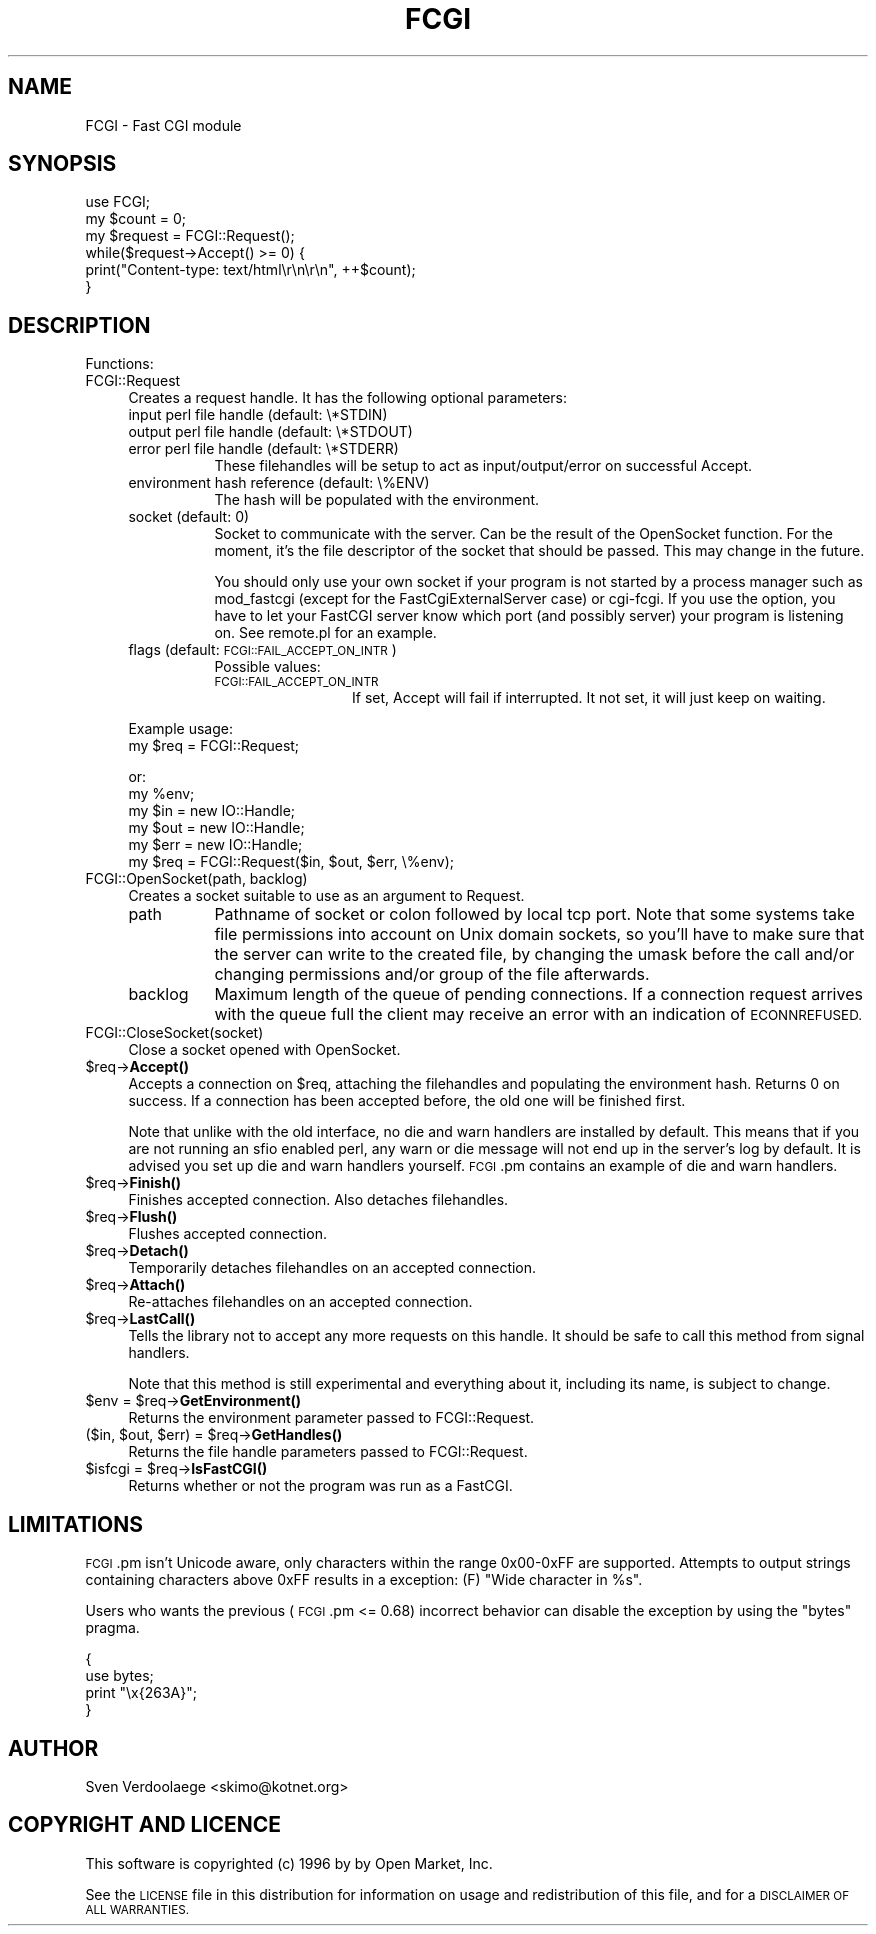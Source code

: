 .\" Automatically generated by Pod::Man 4.11 (Pod::Simple 3.35)
.\"
.\" Standard preamble:
.\" ========================================================================
.de Sp \" Vertical space (when we can't use .PP)
.if t .sp .5v
.if n .sp
..
.de Vb \" Begin verbatim text
.ft CW
.nf
.ne \\$1
..
.de Ve \" End verbatim text
.ft R
.fi
..
.\" Set up some character translations and predefined strings.  \*(-- will
.\" give an unbreakable dash, \*(PI will give pi, \*(L" will give a left
.\" double quote, and \*(R" will give a right double quote.  \*(C+ will
.\" give a nicer C++.  Capital omega is used to do unbreakable dashes and
.\" therefore won't be available.  \*(C` and \*(C' expand to `' in nroff,
.\" nothing in troff, for use with C<>.
.tr \(*W-
.ds C+ C\v'-.1v'\h'-1p'\s-2+\h'-1p'+\s0\v'.1v'\h'-1p'
.ie n \{\
.    ds -- \(*W-
.    ds PI pi
.    if (\n(.H=4u)&(1m=24u) .ds -- \(*W\h'-12u'\(*W\h'-12u'-\" diablo 10 pitch
.    if (\n(.H=4u)&(1m=20u) .ds -- \(*W\h'-12u'\(*W\h'-8u'-\"  diablo 12 pitch
.    ds L" ""
.    ds R" ""
.    ds C` ""
.    ds C' ""
'br\}
.el\{\
.    ds -- \|\(em\|
.    ds PI \(*p
.    ds L" ``
.    ds R" ''
.    ds C`
.    ds C'
'br\}
.\"
.\" Escape single quotes in literal strings from groff's Unicode transform.
.ie \n(.g .ds Aq \(aq
.el       .ds Aq '
.\"
.\" If the F register is >0, we'll generate index entries on stderr for
.\" titles (.TH), headers (.SH), subsections (.SS), items (.Ip), and index
.\" entries marked with X<> in POD.  Of course, you'll have to process the
.\" output yourself in some meaningful fashion.
.\"
.\" Avoid warning from groff about undefined register 'F'.
.de IX
..
.nr rF 0
.if \n(.g .if rF .nr rF 1
.if (\n(rF:(\n(.g==0)) \{\
.    if \nF \{\
.        de IX
.        tm Index:\\$1\t\\n%\t"\\$2"
..
.        if !\nF==2 \{\
.            nr % 0
.            nr F 2
.        \}
.    \}
.\}
.rr rF
.\" ========================================================================
.\"
.IX Title "FCGI 3pm"
.TH FCGI 3pm "2019-12-14" "perl v5.30.0" "User Contributed Perl Documentation"
.\" For nroff, turn off justification.  Always turn off hyphenation; it makes
.\" way too many mistakes in technical documents.
.if n .ad l
.nh
.SH "NAME"
FCGI \- Fast CGI module
.SH "SYNOPSIS"
.IX Header "SYNOPSIS"
.Vb 1
\&    use FCGI;
\&
\&    my $count = 0;
\&    my $request = FCGI::Request();
\&
\&    while($request\->Accept() >= 0) {
\&        print("Content\-type: text/html\er\en\er\en", ++$count);
\&    }
.Ve
.SH "DESCRIPTION"
.IX Header "DESCRIPTION"
Functions:
.IP "FCGI::Request" 4
.IX Item "FCGI::Request"
Creates a request handle. It has the following optional parameters:
.RS 4
.IP "input perl file handle (default: \e*STDIN)" 8
.IX Item "input perl file handle (default: *STDIN)"
.PD 0
.IP "output perl file handle (default: \e*STDOUT)" 8
.IX Item "output perl file handle (default: *STDOUT)"
.IP "error perl file handle (default: \e*STDERR)" 8
.IX Item "error perl file handle (default: *STDERR)"
.PD
These filehandles will be setup to act as input/output/error
on successful Accept.
.IP "environment hash reference (default: \e%ENV)" 8
.IX Item "environment hash reference (default: %ENV)"
The hash will be populated with the environment.
.IP "socket (default: 0)" 8
.IX Item "socket (default: 0)"
Socket to communicate with the server.
Can be the result of the OpenSocket function.
For the moment, it's the file descriptor of the socket
that should be passed. This may change in the future.
.Sp
You should only use your own socket if your program
is not started by a process manager such as mod_fastcgi
(except for the FastCgiExternalServer case) or cgi-fcgi.
If you use the option, you have to let your FastCGI
server know which port (and possibly server) your program
is listening on.
See remote.pl for an example.
.IP "flags (default: \s-1FCGI::FAIL_ACCEPT_ON_INTR\s0)" 8
.IX Item "flags (default: FCGI::FAIL_ACCEPT_ON_INTR)"
Possible values:
.RS 8
.IP "\s-1FCGI::FAIL_ACCEPT_ON_INTR\s0" 12
.IX Item "FCGI::FAIL_ACCEPT_ON_INTR"
If set, Accept will fail if interrupted.
It not set, it will just keep on waiting.
.RE
.RS 8
.RE
.RE
.RS 4
.Sp
Example usage:
    my \f(CW$req\fR = FCGI::Request;
.Sp
or:
    my \f(CW%env\fR;
    my \f(CW$in\fR = new IO::Handle;
    my \f(CW$out\fR = new IO::Handle;
    my \f(CW$err\fR = new IO::Handle;
    my \f(CW$req\fR = FCGI::Request($in, \f(CW$out\fR, \f(CW$err\fR, \e%env);
.RE
.IP "FCGI::OpenSocket(path, backlog)" 4
.IX Item "FCGI::OpenSocket(path, backlog)"
Creates a socket suitable to use as an argument to Request.
.RS 4
.IP "path" 8
.IX Item "path"
Pathname of socket or colon followed by local tcp port.
Note that some systems take file permissions into account
on Unix domain sockets, so you'll have to make sure that
the server can write to the created file, by changing
the umask before the call and/or changing permissions and/or
group of the file afterwards.
.IP "backlog" 8
.IX Item "backlog"
Maximum length of the queue of pending connections.
If a connection
request arrives with the queue full the client may receive
an  error  with  an  indication of \s-1ECONNREFUSED.\s0
.RE
.RS 4
.RE
.IP "FCGI::CloseSocket(socket)" 4
.IX Item "FCGI::CloseSocket(socket)"
Close a socket opened with OpenSocket.
.ie n .IP "$req\->\fBAccept()\fR" 4
.el .IP "\f(CW$req\fR\->\fBAccept()\fR" 4
.IX Item "$req->Accept()"
Accepts a connection on \f(CW$req\fR, attaching the filehandles and
populating the environment hash.
Returns 0 on success.
If a connection has been accepted before, the old
one will be finished first.
.Sp
Note that unlike with the old interface, no die and warn
handlers are installed by default. This means that if
you are not running an sfio enabled perl, any warn or
die message will not end up in the server's log by default.
It is advised you set up die and warn handlers yourself.
\&\s-1FCGI\s0.pm contains an example of die and warn handlers.
.ie n .IP "$req\->\fBFinish()\fR" 4
.el .IP "\f(CW$req\fR\->\fBFinish()\fR" 4
.IX Item "$req->Finish()"
Finishes accepted connection.
Also detaches filehandles.
.ie n .IP "$req\->\fBFlush()\fR" 4
.el .IP "\f(CW$req\fR\->\fBFlush()\fR" 4
.IX Item "$req->Flush()"
Flushes accepted connection.
.ie n .IP "$req\->\fBDetach()\fR" 4
.el .IP "\f(CW$req\fR\->\fBDetach()\fR" 4
.IX Item "$req->Detach()"
Temporarily detaches filehandles on an accepted connection.
.ie n .IP "$req\->\fBAttach()\fR" 4
.el .IP "\f(CW$req\fR\->\fBAttach()\fR" 4
.IX Item "$req->Attach()"
Re-attaches filehandles on an accepted connection.
.ie n .IP "$req\->\fBLastCall()\fR" 4
.el .IP "\f(CW$req\fR\->\fBLastCall()\fR" 4
.IX Item "$req->LastCall()"
Tells the library not to accept any more requests on this handle.
It should be safe to call this method from signal handlers.
.Sp
Note that this method is still experimental and everything
about it, including its name, is subject to change.
.ie n .IP "$env = $req\->\fBGetEnvironment()\fR" 4
.el .IP "\f(CW$env\fR = \f(CW$req\fR\->\fBGetEnvironment()\fR" 4
.IX Item "$env = $req->GetEnvironment()"
Returns the environment parameter passed to FCGI::Request.
.ie n .IP "($in, $out, $err) = $req\->\fBGetHandles()\fR" 4
.el .IP "($in, \f(CW$out\fR, \f(CW$err\fR) = \f(CW$req\fR\->\fBGetHandles()\fR" 4
.IX Item "($in, $out, $err) = $req->GetHandles()"
Returns the file handle parameters passed to FCGI::Request.
.ie n .IP "$isfcgi = $req\->\fBIsFastCGI()\fR" 4
.el .IP "\f(CW$isfcgi\fR = \f(CW$req\fR\->\fBIsFastCGI()\fR" 4
.IX Item "$isfcgi = $req->IsFastCGI()"
Returns whether or not the program was run as a FastCGI.
.SH "LIMITATIONS"
.IX Header "LIMITATIONS"
\&\s-1FCGI\s0.pm isn't Unicode aware, only characters within the range 0x00\-0xFF are 
supported. Attempts to output strings containing characters above 0xFF results
in a exception: (F) \f(CW\*(C`Wide character in %s\*(C'\fR.
.PP
Users who wants the previous (\s-1FCGI\s0.pm <= 0.68) incorrect behavior can disable the
exception by using the \f(CW\*(C`bytes\*(C'\fR pragma.
.PP
.Vb 4
\&    {
\&        use bytes;
\&        print "\ex{263A}";
\&    }
.Ve
.SH "AUTHOR"
.IX Header "AUTHOR"
Sven Verdoolaege <skimo@kotnet.org>
.SH "COPYRIGHT AND LICENCE"
.IX Header "COPYRIGHT AND LICENCE"
This software is copyrighted (c) 1996 by by Open Market, Inc.
.PP
See the \s-1LICENSE\s0 file in this distribution for information on usage and
redistribution of this file, and for a \s-1DISCLAIMER OF ALL WARRANTIES.\s0
